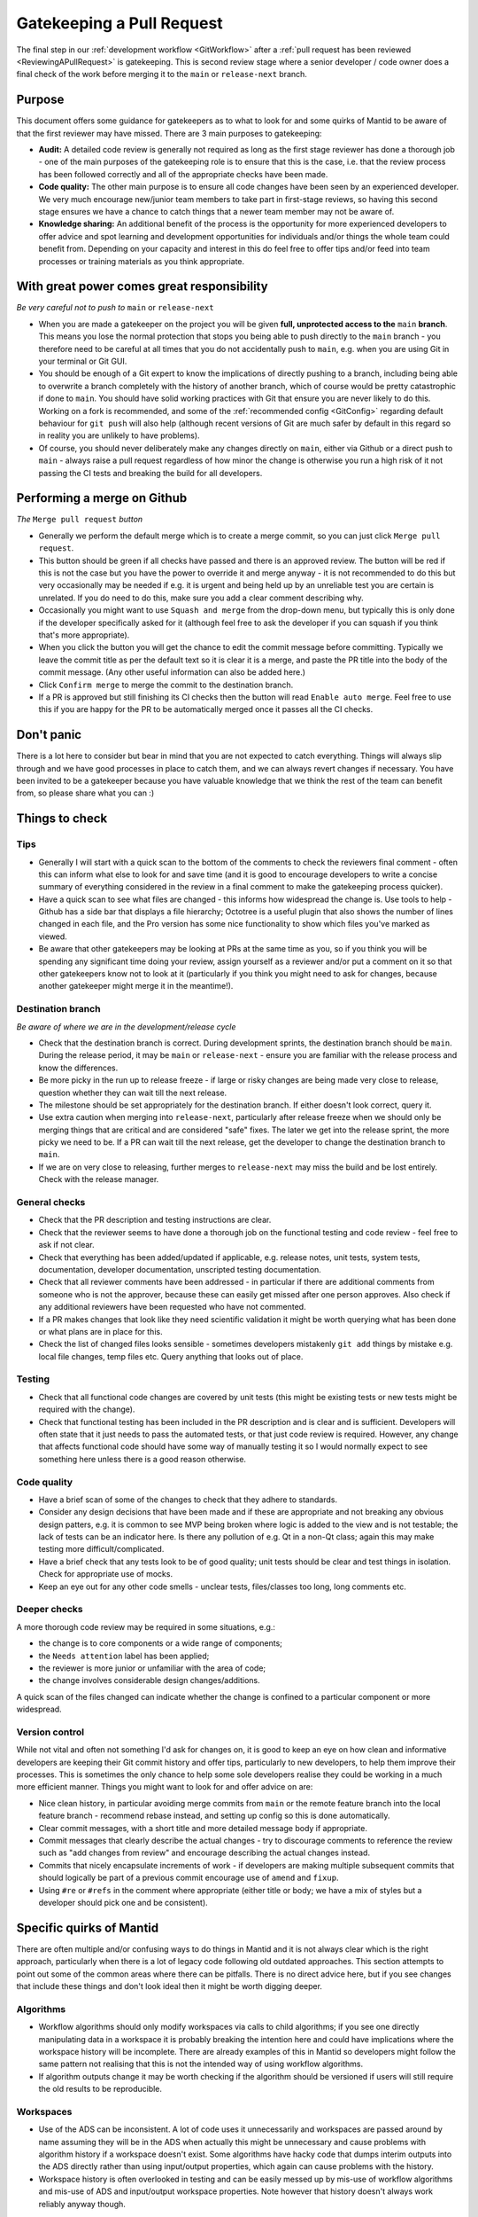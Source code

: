 .. _Gatekeeping:

==========================
Gatekeeping a Pull Request
==========================

The final step in our :ref:`development workflow <GitWorkflow>` after a :ref:`pull request has been reviewed <ReviewingAPullRequest>` is gatekeeping. This is second review stage where a senior developer / code owner does a final check of the work before merging it to the ``main`` or ``release-next`` branch.

Purpose
=======

This document offers some guidance for gatekeepers as to what to look for and some quirks of Mantid to be aware of that the first reviewer may have missed. There are 3 main purposes to gatekeeping:

* **Audit:** A detailed code review is generally not required as long as the first stage reviewer has done a thorough job - one of the main purposes of the gatekeeping role is to ensure that this is the case, i.e. that the review process has been followed correctly and all of the appropriate checks have been made.
* **Code quality:** The other main purpose is to ensure all code changes have been seen by an experienced developer. We very much encourage new/junior team members to take part in first-stage reviews, so having this second stage ensures we have a chance to catch things that a newer team member may not be aware of.
* **Knowledge sharing:** An additional benefit of the process is the opportunity for more experienced developers to offer advice and spot learning and development opportunities for individuals and/or things the whole team could benefit from. Depending on your capacity and interest in this do feel free to offer tips and/or feed into team processes or training materials as you think appropriate.


With great power comes great responsibility
===========================================

*Be very careful not to push to* ``main`` or ``release-next``

* When you are made a gatekeeper on the project you will be given **full, unprotected access to the** ``main`` **branch**. This means you lose the normal protection that stops you being able to push directly to the ``main`` branch - you therefore need to be careful at all times that you do not accidentally push to ``main``, e.g. when you are using Git in your terminal or Git GUI.
* You should be enough of a Git expert to know the implications of directly pushing to a branch, including being able to overwrite a branch completely with the history of another branch, which of course would be pretty catastrophic if done to ``main``. You should have solid working practices with Git that ensure you are never likely to do this. Working on a fork is recommended, and some of the :ref:`recommended config <GitConfig>` regarding default behaviour for ``git push`` will also help (although recent versions of Git are much safer by default in this regard so in reality you are unlikely to have problems).
* Of course, you should never deliberately make any changes directly on ``main``, either via Github or a direct push to ``main`` - always raise a pull request regardless of how minor the change is otherwise you run a high risk of it not passing the CI tests and breaking the build for all developers.


Performing a merge on Github
============================

*The* ``Merge pull request`` *button*

* Generally we perform the default merge which is to create a merge commit, so you can just click ``Merge pull request``.
* This button should be green if all checks have passed and there is an approved review. The button will be red if this is not the case but you have the power to override it and merge anyway - it is not recommended to do this but very occasionally may be needed if e.g. it is urgent and being held up by an unreliable test you are certain is unrelated. If you do need to do this, make sure you add a clear comment describing why.
* Occasionally you might want to use ``Squash and merge`` from the drop-down menu, but typically this is only done if the developer specifically asked for it (although feel free to ask the developer if you can squash if you think that's more appropriate).
* When you click the button you will get the chance to edit the commit message before committing. Typically we leave the commit title as per the default text so it is clear it is a merge, and paste the PR title into the body of the commit message. (Any other useful information can also be added here.)
* Click ``Confirm merge`` to merge the commit to the destination branch.
* If a PR is approved but still finishing its CI checks then the button will read ``Enable auto merge``. Feel free to use this if you are happy for the PR to be automatically merged once it passes all the CI checks.


Don't panic
===========

There is a lot here to consider but bear in mind that you are not expected to catch everything. Things will always slip through and we have good processes in place to catch them, and we can always revert changes if necessary. You have been invited to be a gatekeeper because you have valuable knowledge that we think the rest of the team can benefit from, so please share what you can :)


Things to check
===============

Tips
----

* Generally I will start with a quick scan to the bottom of the comments to check the reviewers final comment - often this can inform what else to look for and save time (and it is good to encourage developers to write a concise summary of everything considered in the review in a final comment to make the gatekeeping process quicker).
* Have a quick scan to see what files are changed - this informs how widespread the change is. Use tools to help - Github has a side bar that displays a file hierarchy; Octotree is a useful plugin that also shows the number of lines changed in each file, and the Pro version has some nice functionality to show which files you've marked as viewed.
* Be aware that other gatekeepers may be looking at PRs at the same time as you, so if you think you will be spending any significant time doing your review, assign yourself as a reviewer and/or put a comment on it so that other gatekeepers know not to look at it (particularly if you think you might need to ask for changes, because another gatekeeper might merge it in the meantime!).


Destination branch
------------------

*Be aware of where we are in the development/release cycle*

* Check that the destination branch is correct. During development sprints, the destination branch should be ``main``. During the release period, it may be ``main`` or ``release-next`` - ensure you are familiar with the release process and know the differences.
* Be more picky in the run up to release freeze - if large or risky changes are being made very close to release, question whether they can wait till the next release.
* The milestone should be set appropriately for the destination branch. If either doesn't look correct, query it.
* Use extra caution when merging into ``release-next``, particularly after release freeze when we should only be merging things that are critical and are considered "safe" fixes. The later we get into the release sprint, the more picky we need to be. If a PR can wait till the next release, get the developer to change the destination branch to ``main``.
* If we are on very close to releasing, further merges to ``release-next`` may miss the build and be lost entirely. Check with the release manager.


General checks
--------------

* Check that the PR description and testing instructions are clear.
* Check that the reviewer seems to have done a thorough job on the functional testing and code review - feel free to ask if not clear.
* Check that everything has been added/updated if applicable, e.g. release notes, unit tests, system tests, documentation, developer documentation, unscripted testing documentation.
* Check that all reviewer comments have been addressed - in particular if there are additional comments from someone who is not the approver, because these can easily get missed after one person approves. Also check if any additional reviewers have been requested who have not commented.
* If a PR makes changes that look like they need scientific validation it might be worth querying what has been done or what plans are in place for this.
* Check the list of changed files looks sensible - sometimes developers mistakenly ``git add`` things by mistake e.g. local file changes, temp files etc. Query anything that looks out of place.


Testing
-------

* Check that all functional code changes are covered by unit tests (this might be existing tests or new tests might be required with the change).
* Check that functional testing has been included in the PR description and is clear and is sufficient. Developers will often state that it just needs to pass the automated tests, or that just code review is required. However, any change that affects functional code should have some way of manually testing it so I would normally expect to see something here unless there is a good reason otherwise.


Code quality
------------

* Have a brief scan of some of the changes to check that they adhere to standards.
* Consider any design decisions that have been made and if these are appropriate and not breaking any obvious design patters, e.g. it is common to see MVP being broken where logic is added to the view and is not testable; the lack of tests can be an indicator here. Is there any pollution of e.g. Qt in a non-Qt class; again this may make testing more difficult/complicated.
* Have a brief check that any tests look to be of good quality; unit tests should be clear and test things in isolation. Check for appropriate use of mocks.
* Keep an eye out for any other code smells - unclear tests, files/classes too long, long comments etc.


Deeper checks
-------------

A more thorough code review may be required in some situations, e.g.:

* the change is to core components or a wide range of components;
* the ``Needs attention`` label has been applied;
* the reviewer is more junior or unfamiliar with the area of code;
* the change involves considerable design changes/additions.

A quick scan of the files changed can indicate whether the change is confined to a particular component or more widespread.


Version control
---------------

While not vital and often not something I'd ask for changes on, it is good to keep an eye on how clean and informative developers are keeping their Git commit history and offer tips, particularly to new developers, to help them improve their processes. This is sometimes the only chance to help some sole developers realise they could be working in a much more efficient manner. Things you might want to look for and offer advice on are:

* Nice clean history, in particular avoiding merge commits from ``main`` or the remote feature branch into the local feature branch - recommend rebase instead, and setting up config so this is done automatically.
* Clear commit messages, with a short title and more detailed message body if appropriate.
* Commit messages that clearly describe the actual changes - try to discourage comments to reference the review such as "add changes from review" and encourage describing the actual changes instead.
* Commits that nicely encapsulate increments of work - if developers are making multiple subsequent commits that should logically be part of a previous commit encourage use of ``amend`` and ``fixup``.
* Using ``#re`` or ``#refs`` in the comment where appropriate (either title or body; we have a mix of styles but a developer should pick one and be consistent).


Specific quirks of Mantid
=========================

There are often multiple and/or confusing ways to do things in Mantid and it is not always clear which is the right approach, particularly when there is a lot of legacy code following old outdated approaches. This section attempts to point out some of the common areas where there can be pitfalls. There is no direct advice here, but if you see changes that include these things and don't look ideal then it might be worth digging deeper.

Algorithms
----------

* Workflow algorithms should only modify workspaces via calls to child algorithms; if you see one directly manipulating data in a workspace it is probably breaking the intention here and could have implications where the workspace history will be incomplete. There are already examples of this in Mantid so developers might follow the same pattern not realising that this is not the intended way of using workflow algorithms.
* If algorithm outputs change it may be worth checking if the algorithm should be versioned if users will still require the old results to be reproducible.


Workspaces
----------

* Use of the ADS can be inconsistent. A lot of code uses it unnecessarily and workspaces are passed around by name assuming they will be in the ADS when actually this might be unnecessary and cause problems with algorithm history if a workspace doesn't exist. Some algorithms have hacky code that dumps interim outputs into the ADS directly rather than using input/output properties, which again can cause problems with the history.
* Workspace history is often overlooked in testing and can be easily messed up by mis-use of workflow algorithms and mis-use of ADS and input/output workspace properties. Note however that history doesn't always work reliably anyway though.


Workspace Groups
----------------

* Workspace groups are not handled particularly well in various parts of the code. In particular developers often forget to test with them and the workspace history can be confusing/incorrect.


IDFs and IPFs
-------------

* These changes take effect as soon as they are merged to ``main`` - ensure the developer and their user(s) are aware of this. They may want to decouple these changes from code changes, and ensure backwards compatibility. Release notes may or may not be helpful (the changes are not tied to a release so in that case could be confusing, but some people prefer to add them because at least then the changes do get higlighted to users; it depends somewhat on the change and the audience).


Unit tests
----------

* The main thing to look out for is that unit tests are small and test a minimal piece of functionality. Often newer developers might add tests that do a full reduction on real data and just checks some output numbers, which can be unclear what a correct output looks like. These might be better as system tests and/or it might be better for them to create dummy data and make the tests smaller and clearer.
* Unit tests should be very quick, ideally under 1 second; push back if the developer is adding slower-running tests without a clear justification.
* Calling algorithms in tests requires initialising framework. This is sometimes necessary but often it is better to use mocks.
* Calling Python algorithms from C++ tests is not possible - either mock or create Python tests (calling C++ algorithms from Python works).
* Creating Qt objects in tests can often cause problems - ideally MVP should mean we can mock out view components and not need Qt at all in unit tests, although sometimes it is hard to avoid without a big refactor. Some creation of Qt components also needs testing but this is often better done as system/integration type tests.


How do people become gatekeepers?
=================================

Gatekeepers are selected by the technical working group and/or local team leaders. We aim to have a good balance of gatekeepers from each contributing facility where possible.
